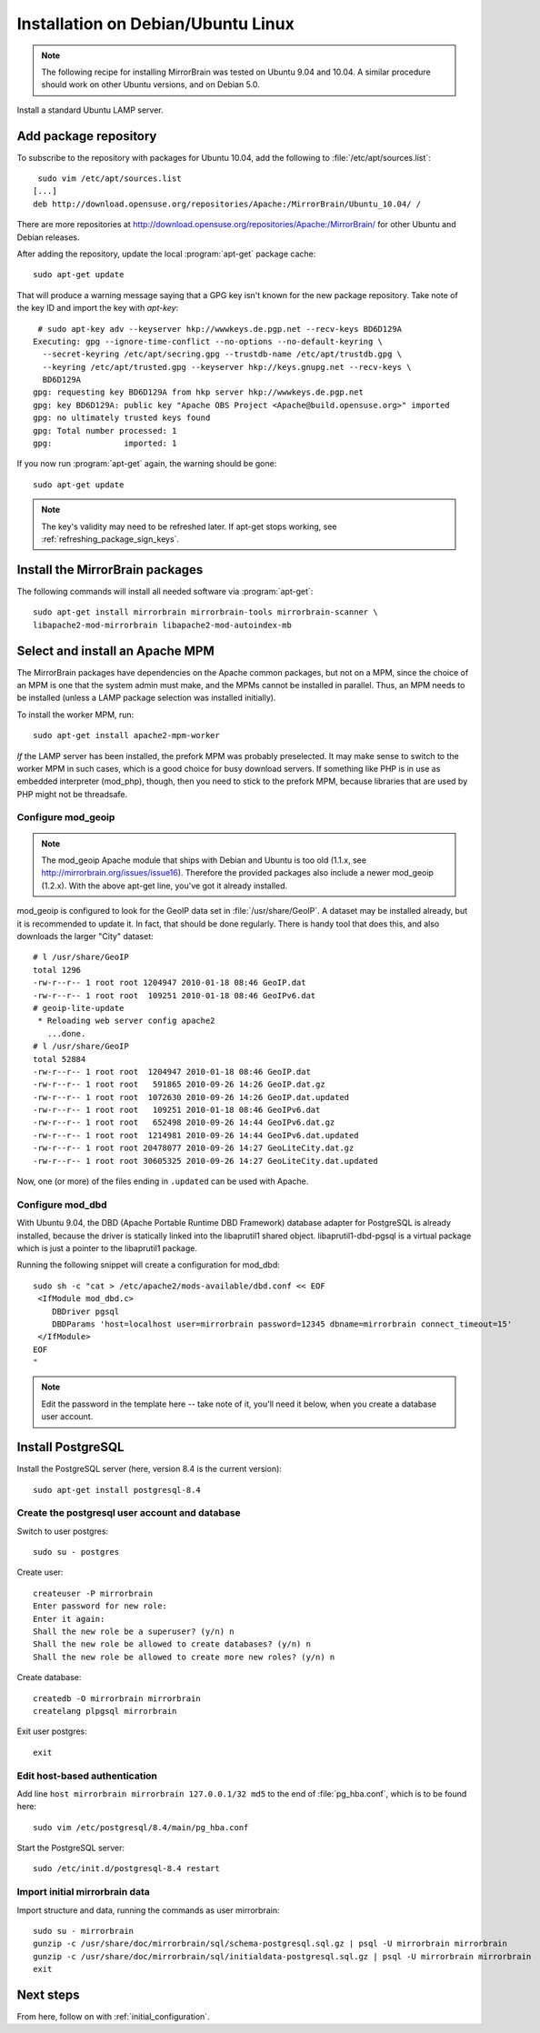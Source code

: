 
.. _installation_ubuntu_debian:

Installation on Debian/Ubuntu Linux
===================================

.. note:: 
   The following recipe for installing MirrorBrain was tested on Ubuntu 9.04 and 10.04.
   A similar procedure should work on other Ubuntu versions, and on Debian 5.0.


Install a standard Ubuntu LAMP server.


Add package repository
----------------------

To subscribe to the repository with packages for Ubuntu 10.04, add the following
to :file:`/etc/apt/sources.list`::

   sudo vim /etc/apt/sources.list
  [...]
  deb http://download.opensuse.org/repositories/Apache:/MirrorBrain/Ubuntu_10.04/ /


There are more repositories at
http://download.opensuse.org/repositories/Apache:/MirrorBrain/ for other Ubuntu
and Debian releases.

After adding the repository, update the local :program:`apt-get` package
cache::

  sudo apt-get update


That will produce a warning message saying that a GPG key isn't known for the
new package repository. Take note of the key ID and import the key with `apt-key`::

   # sudo apt-key adv --keyserver hkp://wwwkeys.de.pgp.net --recv-keys BD6D129A
  Executing: gpg --ignore-time-conflict --no-options --no-default-keyring \
    --secret-keyring /etc/apt/secring.gpg --trustdb-name /etc/apt/trustdb.gpg \
    --keyring /etc/apt/trusted.gpg --keyserver hkp://keys.gnupg.net --recv-keys \
    BD6D129A
  gpg: requesting key BD6D129A from hkp server hkp://wwwkeys.de.pgp.net
  gpg: key BD6D129A: public key "Apache OBS Project <Apache@build.opensuse.org>" imported
  gpg: no ultimately trusted keys found
  gpg: Total number processed: 1
  gpg:               imported: 1

If you now run :program:`apt-get` again, the warning should be gone::

  sudo apt-get update

.. note:: 
   The key's validity may need to be refreshed later. If apt-get stops working,
   see :ref:`refreshing_package_sign_keys`. 


Install the MirrorBrain packages
--------------------------------

The following commands will install all needed software via
:program:`apt-get`::

  sudo apt-get install mirrorbrain mirrorbrain-tools mirrorbrain-scanner \
  libapache2-mod-mirrorbrain libapache2-mod-autoindex-mb


Select and install an Apache MPM
--------------------------------

The MirrorBrain packages have dependencies on the Apache common packages, but
not on a MPM, since the choice of an MPM is one that the system admin must
make, and the MPMs cannot be installed in parallel. Thus, an MPM needs to be
installed (unless a LAMP package selection was installed initially). 

To install the worker MPM, run::

  sudo apt-get install apache2-mpm-worker

*If* the LAMP server has been installed, the prefork MPM was probably
preselected. It may make sense to switch to the worker MPM in such cases, which
is a good choice for busy download servers. If something like PHP is in use as
embedded interpreter (mod_php), though, then you need to stick to the prefork
MPM, because libraries that are used by PHP might not be threadsafe.


Configure mod_geoip
~~~~~~~~~~~~~~~~~~~

.. note:: 
   The mod_geoip Apache module that ships with Debian and Ubuntu is too old
   (1.1.x, see http://mirrorbrain.org/issues/issue16). Therefore the provided 
   packages also include a newer mod_geoip (1.2.x). With the above apt-get line,
   you've got it already installed.

mod_geoip is configured to look for the GeoIP data set in
:file:`/usr/share/GeoIP`. A dataset may be installed already, but it is
recommended to update it. In fact, that should be done regularly. There is
handy tool that does this, and also downloads the larger "City" dataset::

  # l /usr/share/GeoIP
  total 1296
  -rw-r--r-- 1 root root 1204947 2010-01-18 08:46 GeoIP.dat
  -rw-r--r-- 1 root root  109251 2010-01-18 08:46 GeoIPv6.dat
  # geoip-lite-update
   * Reloading web server config apache2
     ...done.
  # l /usr/share/GeoIP
  total 52884
  -rw-r--r-- 1 root root  1204947 2010-01-18 08:46 GeoIP.dat
  -rw-r--r-- 1 root root   591865 2010-09-26 14:26 GeoIP.dat.gz
  -rw-r--r-- 1 root root  1072630 2010-09-26 14:26 GeoIP.dat.updated
  -rw-r--r-- 1 root root   109251 2010-01-18 08:46 GeoIPv6.dat
  -rw-r--r-- 1 root root   652498 2010-09-26 14:44 GeoIPv6.dat.gz
  -rw-r--r-- 1 root root  1214981 2010-09-26 14:44 GeoIPv6.dat.updated
  -rw-r--r-- 1 root root 20478077 2010-09-26 14:27 GeoLiteCity.dat.gz
  -rw-r--r-- 1 root root 30605325 2010-09-26 14:27 GeoLiteCity.dat.updated


Now, one (or more) of the files ending in ``.updated`` can be used with Apache.


Configure mod_dbd
~~~~~~~~~~~~~~~~~

With Ubuntu 9.04, the DBD (Apache Portable Runtime DBD Framework) database
adapter for PostgreSQL is already installed, because the driver is statically
linked into the libaprutil1 shared object. libaprutil1-dbd-pgsql is a virtual
package which is just a pointer to the libaprutil1 package.

Running the following snippet will create a configuration for mod_dbd::

  sudo sh -c "cat > /etc/apache2/mods-available/dbd.conf << EOF
   <IfModule mod_dbd.c>
      DBDriver pgsql
      DBDParams 'host=localhost user=mirrorbrain password=12345 dbname=mirrorbrain connect_timeout=15'
   </IfModule>
  EOF
  "

.. note::
   Edit the password in the template here -- take note of it, you'll need it
   below, when you create a database user account.


Install PostgreSQL
------------------

Install the PostgreSQL server (here, version 8.4 is the current version)::

  sudo apt-get install postgresql-8.4


Create the postgresql user account and database
~~~~~~~~~~~~~~~~~~~~~~~~~~~~~~~~~~~~~~~~~~~~~~~

Switch to user postgres::

  sudo su - postgres

Create user::

  createuser -P mirrorbrain
  Enter password for new role: 
  Enter it again: 
  Shall the new role be a superuser? (y/n) n
  Shall the new role be allowed to create databases? (y/n) n
  Shall the new role be allowed to create more new roles? (y/n) n

Create database::

  createdb -O mirrorbrain mirrorbrain
  createlang plpgsql mirrorbrain

Exit user postgres::

  exit


Edit host-based authentication 
~~~~~~~~~~~~~~~~~~~~~~~~~~~~~~

Add line ``host mirrorbrain mirrorbrain 127.0.0.1/32 md5`` to the end of
:file:`pg_hba.conf`, which is to be found here::

  sudo vim /etc/postgresql/8.4/main/pg_hba.conf

Start the PostgreSQL server::

  sudo /etc/init.d/postgresql-8.4 restart


Import initial mirrorbrain data
~~~~~~~~~~~~~~~~~~~~~~~~~~~~~~~

Import structure and data, running the commands as user mirrorbrain::

  sudo su - mirrorbrain
  gunzip -c /usr/share/doc/mirrorbrain/sql/schema-postgresql.sql.gz | psql -U mirrorbrain mirrorbrain
  gunzip -c /usr/share/doc/mirrorbrain/sql/initialdata-postgresql.sql.gz | psql -U mirrorbrain mirrorbrain
  exit


Next steps
----------

From here, follow on with :ref:`initial_configuration`.
